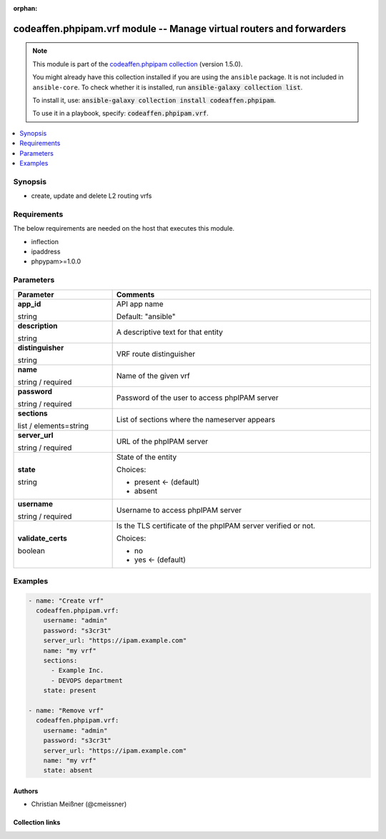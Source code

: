 .. Document meta

:orphan:

.. |antsibull-internal-nbsp| unicode:: 0xA0
    :trim:

.. role:: ansible-attribute-support-label
.. role:: ansible-attribute-support-property
.. role:: ansible-attribute-support-full
.. role:: ansible-attribute-support-partial
.. role:: ansible-attribute-support-none
.. role:: ansible-attribute-support-na
.. role:: ansible-option-type
.. role:: ansible-option-elements
.. role:: ansible-option-required
.. role:: ansible-option-versionadded
.. role:: ansible-option-aliases
.. role:: ansible-option-choices
.. role:: ansible-option-choices-entry
.. role:: ansible-option-default
.. role:: ansible-option-default-bold
.. role:: ansible-option-configuration
.. role:: ansible-option-returned-bold
.. role:: ansible-option-sample-bold

.. Anchors

.. _ansible_collections.codeaffen.phpipam.vrf_module:

.. Anchors: short name for ansible.builtin

.. Anchors: aliases



.. Title

codeaffen.phpipam.vrf module -- Manage virtual routers and forwarders
+++++++++++++++++++++++++++++++++++++++++++++++++++++++++++++++++++++

.. Collection note

.. note::
    This module is part of the `codeaffen.phpipam collection <https://galaxy.ansible.com/codeaffen/phpipam>`_ (version 1.5.0).

    You might already have this collection installed if you are using the ``ansible`` package.
    It is not included in ``ansible-core``.
    To check whether it is installed, run :code:`ansible-galaxy collection list`.

    To install it, use: :code:`ansible-galaxy collection install codeaffen.phpipam`.

    To use it in a playbook, specify: :code:`codeaffen.phpipam.vrf`.

.. version_added

.. versionadded:: 0.4.0 of codeaffen.phpipam

.. contents::
   :local:
   :depth: 1

.. Deprecated


Synopsis
--------

.. Description

- create, update and delete L2 routing vrfs


.. Aliases


.. Requirements

Requirements
------------
The below requirements are needed on the host that executes this module.

- inflection
- ipaddress
- phpypam>=1.0.0






.. Options

Parameters
----------


.. rst-class:: ansible-option-table

.. list-table::
  :width: 100%
  :widths: auto
  :header-rows: 1

  * - Parameter
    - Comments

  * - .. raw:: html

        <div class="ansible-option-cell">
        <div class="ansibleOptionAnchor" id="parameter-app_id"></div>

      .. _ansible_collections.codeaffen.phpipam.vrf_module__parameter-app_id:

      .. rst-class:: ansible-option-title

      **app_id**

      .. raw:: html

        <a class="ansibleOptionLink" href="#parameter-app_id" title="Permalink to this option"></a>

      .. rst-class:: ansible-option-type-line

      :ansible-option-type:`string`

      .. raw:: html

        </div>

    - .. raw:: html

        <div class="ansible-option-cell">

      API app name


      .. rst-class:: ansible-option-line

      :ansible-option-default-bold:`Default:` :ansible-option-default:`"ansible"`

      .. raw:: html

        </div>

  * - .. raw:: html

        <div class="ansible-option-cell">
        <div class="ansibleOptionAnchor" id="parameter-description"></div>

      .. _ansible_collections.codeaffen.phpipam.vrf_module__parameter-description:

      .. rst-class:: ansible-option-title

      **description**

      .. raw:: html

        <a class="ansibleOptionLink" href="#parameter-description" title="Permalink to this option"></a>

      .. rst-class:: ansible-option-type-line

      :ansible-option-type:`string`

      .. raw:: html

        </div>

    - .. raw:: html

        <div class="ansible-option-cell">

      A descriptive text for that entity


      .. raw:: html

        </div>

  * - .. raw:: html

        <div class="ansible-option-cell">
        <div class="ansibleOptionAnchor" id="parameter-distinguisher"></div>

      .. _ansible_collections.codeaffen.phpipam.vrf_module__parameter-distinguisher:

      .. rst-class:: ansible-option-title

      **distinguisher**

      .. raw:: html

        <a class="ansibleOptionLink" href="#parameter-distinguisher" title="Permalink to this option"></a>

      .. rst-class:: ansible-option-type-line

      :ansible-option-type:`string`

      .. raw:: html

        </div>

    - .. raw:: html

        <div class="ansible-option-cell">

      VRF route distinguisher


      .. raw:: html

        </div>

  * - .. raw:: html

        <div class="ansible-option-cell">
        <div class="ansibleOptionAnchor" id="parameter-name"></div>

      .. _ansible_collections.codeaffen.phpipam.vrf_module__parameter-name:

      .. rst-class:: ansible-option-title

      **name**

      .. raw:: html

        <a class="ansibleOptionLink" href="#parameter-name" title="Permalink to this option"></a>

      .. rst-class:: ansible-option-type-line

      :ansible-option-type:`string` / :ansible-option-required:`required`

      .. raw:: html

        </div>

    - .. raw:: html

        <div class="ansible-option-cell">

      Name of the given vrf


      .. raw:: html

        </div>

  * - .. raw:: html

        <div class="ansible-option-cell">
        <div class="ansibleOptionAnchor" id="parameter-password"></div>

      .. _ansible_collections.codeaffen.phpipam.vrf_module__parameter-password:

      .. rst-class:: ansible-option-title

      **password**

      .. raw:: html

        <a class="ansibleOptionLink" href="#parameter-password" title="Permalink to this option"></a>

      .. rst-class:: ansible-option-type-line

      :ansible-option-type:`string` / :ansible-option-required:`required`

      .. raw:: html

        </div>

    - .. raw:: html

        <div class="ansible-option-cell">

      Password of the user to access phpIPAM server


      .. raw:: html

        </div>

  * - .. raw:: html

        <div class="ansible-option-cell">
        <div class="ansibleOptionAnchor" id="parameter-sections"></div>

      .. _ansible_collections.codeaffen.phpipam.vrf_module__parameter-sections:

      .. rst-class:: ansible-option-title

      **sections**

      .. raw:: html

        <a class="ansibleOptionLink" href="#parameter-sections" title="Permalink to this option"></a>

      .. rst-class:: ansible-option-type-line

      :ansible-option-type:`list` / :ansible-option-elements:`elements=string`

      .. raw:: html

        </div>

    - .. raw:: html

        <div class="ansible-option-cell">

      List of sections where the nameserver appears


      .. raw:: html

        </div>

  * - .. raw:: html

        <div class="ansible-option-cell">
        <div class="ansibleOptionAnchor" id="parameter-server_url"></div>

      .. _ansible_collections.codeaffen.phpipam.vrf_module__parameter-server_url:

      .. rst-class:: ansible-option-title

      **server_url**

      .. raw:: html

        <a class="ansibleOptionLink" href="#parameter-server_url" title="Permalink to this option"></a>

      .. rst-class:: ansible-option-type-line

      :ansible-option-type:`string` / :ansible-option-required:`required`

      .. raw:: html

        </div>

    - .. raw:: html

        <div class="ansible-option-cell">

      URL of the phpIPAM server


      .. raw:: html

        </div>

  * - .. raw:: html

        <div class="ansible-option-cell">
        <div class="ansibleOptionAnchor" id="parameter-state"></div>

      .. _ansible_collections.codeaffen.phpipam.vrf_module__parameter-state:

      .. rst-class:: ansible-option-title

      **state**

      .. raw:: html

        <a class="ansibleOptionLink" href="#parameter-state" title="Permalink to this option"></a>

      .. rst-class:: ansible-option-type-line

      :ansible-option-type:`string`

      .. raw:: html

        </div>

    - .. raw:: html

        <div class="ansible-option-cell">

      State of the entity


      .. rst-class:: ansible-option-line

      :ansible-option-choices:`Choices:`

      - :ansible-option-default-bold:`present` :ansible-option-default:`← (default)`
      - :ansible-option-choices-entry:`absent`

      .. raw:: html

        </div>

  * - .. raw:: html

        <div class="ansible-option-cell">
        <div class="ansibleOptionAnchor" id="parameter-username"></div>

      .. _ansible_collections.codeaffen.phpipam.vrf_module__parameter-username:

      .. rst-class:: ansible-option-title

      **username**

      .. raw:: html

        <a class="ansibleOptionLink" href="#parameter-username" title="Permalink to this option"></a>

      .. rst-class:: ansible-option-type-line

      :ansible-option-type:`string` / :ansible-option-required:`required`

      .. raw:: html

        </div>

    - .. raw:: html

        <div class="ansible-option-cell">

      Username to access phpIPAM server


      .. raw:: html

        </div>

  * - .. raw:: html

        <div class="ansible-option-cell">
        <div class="ansibleOptionAnchor" id="parameter-validate_certs"></div>

      .. _ansible_collections.codeaffen.phpipam.vrf_module__parameter-validate_certs:

      .. rst-class:: ansible-option-title

      **validate_certs**

      .. raw:: html

        <a class="ansibleOptionLink" href="#parameter-validate_certs" title="Permalink to this option"></a>

      .. rst-class:: ansible-option-type-line

      :ansible-option-type:`boolean`

      .. raw:: html

        </div>

    - .. raw:: html

        <div class="ansible-option-cell">

      Is the TLS certificate of the phpIPAM server verified or not.


      .. rst-class:: ansible-option-line

      :ansible-option-choices:`Choices:`

      - :ansible-option-choices-entry:`no`
      - :ansible-option-default-bold:`yes` :ansible-option-default:`← (default)`

      .. raw:: html

        </div>


.. Attributes


.. Notes


.. Seealso


.. Examples

Examples
--------

.. code-block:: yaml+jinja

    
    - name: "Create vrf"
      codeaffen.phpipam.vrf:
        username: "admin"
        password: "s3cr3t"
        server_url: "https://ipam.example.com"
        name: "my vrf"
        sections:
          - Example Inc.
          - DEVOPS department
        state: present

    - name: "Remove vrf"
      codeaffen.phpipam.vrf:
        username: "admin"
        password: "s3cr3t"
        server_url: "https://ipam.example.com"
        name: "my vrf"
        state: absent




.. Facts


.. Return values


..  Status (Presently only deprecated)


.. Authors

Authors
~~~~~~~

- Christian Meißner (@cmeissner)



.. Extra links

Collection links
~~~~~~~~~~~~~~~~

.. raw:: html

  <p class="ansible-links">
    <a href="https://github.com/codeaffen/phpipam-ansible-modules/issues" aria-role="button" target="_blank" rel="noopener external">Issue Tracker</a>
    <a href="https://codeaffen.org/projects/phpipam-ansible-modules" aria-role="button" target="_blank" rel="noopener external">Homepage</a>
    <a href="https://github.com/codeaffen/phpipam-ansible-modules" aria-role="button" target="_blank" rel="noopener external">Repository (Sources)</a>
  </p>

.. Parsing errors

